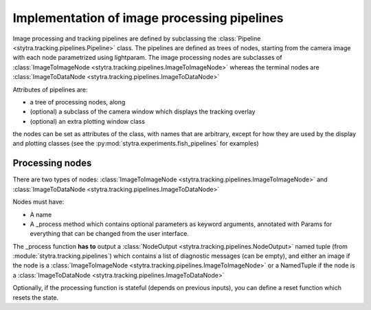 .. _dev-pipelines:

Implementation of image processing pipelines
============================================

Image processing and tracking pipelines are defined by subclassing the :class:`Pipeline <stytra.tracking.pipelines.Pipeline>` class.
The pipelines are defined as trees of nodes, starting from the camera image
with each node parametrized using lightparam.
The image processing nodes are subclasses of :class:`ImageToImageNode <stytra.tracking.pipelines.ImageToImageNode>` whereas the terminal
nodes are :class:`ImageToDataNode <stytra.tracking.pipelines.ImageToDataNode>`


Attributes of pipelines are:

- a tree of processing nodes, along
- (optional) a subclass of the camera window which displays the tracking overlay
- (optional) an extra plotting window class

the nodes can be set as attributes of the class,
with names that are arbitrary, except for how they are used
by the display and plotting classes (see the :py:mod:`stytra.experiments.fish_pipelines` for examples)


Processing nodes
----------------


There are two types of nodes: :class:`ImageToImageNode <stytra.tracking.pipelines.ImageToImageNode>` and  :class:`ImageToDataNode <stytra.tracking.pipelines.ImageToDataNode>`

Nodes must have:

- A name

- A _process method which contains optional parameters as keyword arguments, annotated with Params for everything that can be changed from the user interface.

The _process function **has to** output a :class:`NodeOutput <stytra.tracking.pipelines.NodeOutput>` named tuple (from :module:`stytra.tracking.pipelines`) which contains a list of diagnostic messages (can be empty), and either an image if the node is a :class:`ImageToImageNode <stytra.tracking.pipelines.ImageToImageNode>` or a NamedTuple if the node is a :class:`ImageToDataNode <stytra.tracking.pipelines.ImageToDataNode>`

Optionally, if the processing function is stateful (depends on previous inputs),
you can define a reset function which resets the state.

